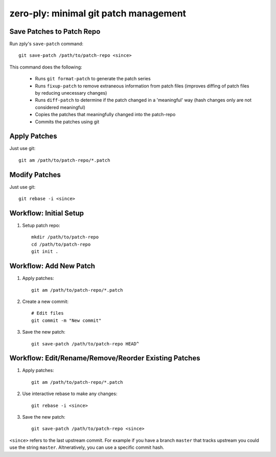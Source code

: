 ======================================
zero-ply: minimal git patch management
======================================


Save Patches to Patch Repo
==========================

Run zply's ``save-patch`` command::

    git save-patch /path/to/patch-repo <since>

This command does the following:

    * Runs ``git format-patch`` to generate the patch series
    * Runs ``fixup-patch`` to remove extraneous information from patch files
      (improves diffing of patch files by reducing unecessary changes)
    * Runs ``diff-patch`` to determine if the patch changed in a 'meaningful'
      way (hash changes only are not considered meaningful)
    * Copies the patches that meaningfully changed into the patch-repo
    * Commits the patches using git


Apply Patches
=============

Just use git::

    git am /path/to/patch-repo/*.patch


Modify Patches
==============

Just use git::

    git rebase -i <since>


Workflow: Initial Setup
=======================

1. Setup patch repo::

    mkdir /path/to/patch-repo
    cd /path/to/patch-repo
    git init .


Workflow: Add New Patch
=======================


1. Apply patches::

    git am /path/to/patch-repo/*.patch

2. Create a new commit::

    # Edit files
    git commit -m "New commit"

3. Save the new patch::

    git save-patch /path/to/patch-repo HEAD^


Workflow: Edit/Rename/Remove/Reorder Existing Patches
=====================================================

1. Apply patches::

    git am /path/to/patch-repo/*.patch

2. Use interactive rebase to make any changes::

    git rebase -i <since>

3. Save the new patch::

    git save-patch /path/to/patch-repo <since>

``<since>`` refers to the last upstream commit. For example if you have a
branch ``master`` that tracks upstream you could use the string ``master``.
Altneratively, you can use a specific commit hash.
